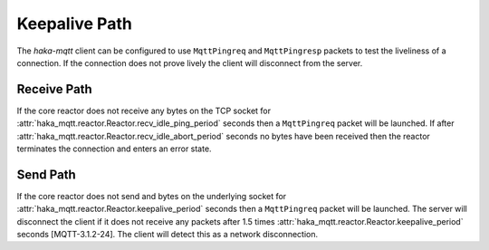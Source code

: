 ===============
Keepalive Path
===============

The `haka-mqtt` client can be configured to use ``MqttPingreq`` and
``MqttPingresp`` packets to test the liveliness of a connection.  If
the connection does not prove lively the client will disconnect from
the server.

Receive Path
=============

If the core reactor does not receive any bytes on the TCP socket for
:attr:`haka_mqtt.reactor.Reactor.recv_idle_ping_period` seconds then
a ``MqttPingreq`` packet will be launched.  If after
:attr:`haka_mqtt.reactor.Reactor.recv_idle_abort_period` seconds no
bytes have been received then the reactor terminates the connection and
enters an error state.

Send Path
==========

If the core reactor does not send and bytes on the underlying socket
for :attr:`haka_mqtt.reactor.Reactor.keepalive_period` seconds then
a ``MqttPingreq`` packet will be launched.  The server will disconnect
the client if it does not receive any packets after
1.5 times :attr:`haka_mqtt.reactor.Reactor.keepalive_period` seconds
[MQTT-3.1.2-24].  The client will detect this as a network
disconnection.
